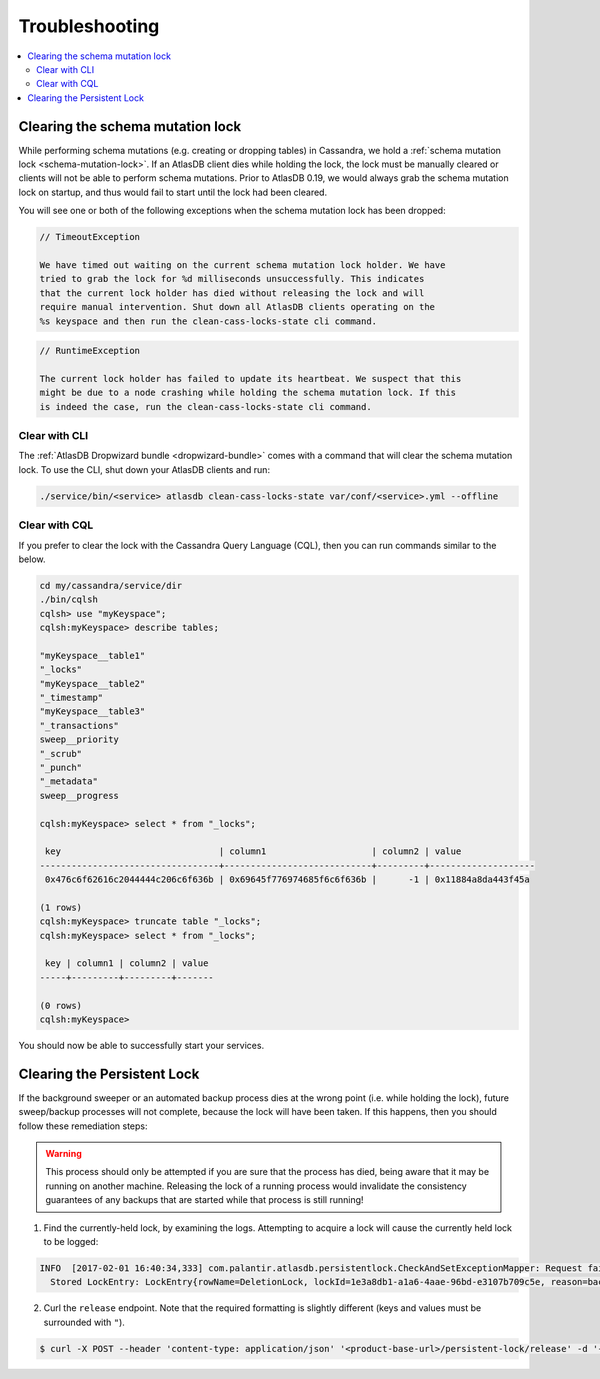 .. _troubleshooting:

===============
Troubleshooting
===============

.. contents::
   :local:

.. _clearing-schema-mutation-lock:

Clearing the schema mutation lock
=================================

While performing schema mutations (e.g. creating or dropping tables) in Cassandra, we hold a :ref:`schema mutation lock <schema-mutation-lock>`.
If an AtlasDB client dies while holding the lock, the lock must be manually cleared or clients will not be able to perform schema mutations.
Prior to AtlasDB 0.19, we would always grab the schema mutation lock on startup, and thus would fail to start until the lock had been cleared.

You will see one or both of the following exceptions when the schema mutation lock has been dropped:

.. code-block:: none

   // TimeoutException

   We have timed out waiting on the current schema mutation lock holder. We have
   tried to grab the lock for %d milliseconds unsuccessfully. This indicates
   that the current lock holder has died without releasing the lock and will
   require manual intervention. Shut down all AtlasDB clients operating on the
   %s keyspace and then run the clean-cass-locks-state cli command.

.. code-block:: none

   // RuntimeException

   The current lock holder has failed to update its heartbeat. We suspect that this
   might be due to a node crashing while holding the schema mutation lock. If this
   is indeed the case, run the clean-cass-locks-state cli command.

Clear with CLI
--------------

The :ref:`AtlasDB Dropwizard bundle <dropwizard-bundle>` comes with a command that will clear the schema mutation lock.
To use the CLI, shut down your AtlasDB clients and run:

.. code-block:: bash

   ./service/bin/<service> atlasdb clean-cass-locks-state var/conf/<service>.yml --offline

Clear with CQL
--------------

If you prefer to clear the lock with the Cassandra Query Language (CQL), then you can run commands similar to the below.

.. code-block:: none

   cd my/cassandra/service/dir
   ./bin/cqlsh
   cqlsh> use "myKeyspace";
   cqlsh:myKeyspace> describe tables;

   "myKeyspace__table1"
   "_locks"
   "myKeyspace__table2"
   "_timestamp"
   "myKeyspace__table3"
   "_transactions"
   sweep__priority
   "_scrub"
   "_punch"
   "_metadata"
   sweep__progress

   cqlsh:myKeyspace> select * from "_locks";

    key                              | column1                    | column2 | value
   ----------------------------------+----------------------------+---------+--------------------
    0x476c6f62616c2044444c206c6f636b | 0x69645f776974685f6c6f636b |      -1 | 0x11884a8da443f45a

   (1 rows)
   cqlsh:myKeyspace> truncate table "_locks";
   cqlsh:myKeyspace> select * from "_locks";

    key | column1 | column2 | value
   -----+---------+---------+-------

   (0 rows)
   cqlsh:myKeyspace>

You should now be able to successfully start your services.

.. _clearing-persistent-lock:

Clearing the Persistent Lock
============================

If the background sweeper or an automated backup process dies at the wrong point (i.e. while holding the lock), future sweep/backup processes will not complete, because the lock will have been taken.
If this happens, then you should follow these remediation steps:

.. warning::

   This process should only be attempted if you are sure that the process has died, being aware that it may be running on another machine.
   Releasing the lock of a running process would invalidate the consistency guarantees of any backups that are started while that process is still running!

1. Find the currently-held lock, by examining the logs. Attempting to acquire a lock will cause the currently held lock to be logged:

.. code-block:: bash

  INFO  [2017-02-01 16:40:34,333] com.palantir.atlasdb.persistentlock.CheckAndSetExceptionMapper: Request failed.
    Stored LockEntry: LockEntry{rowName=DeletionLock, lockId=1e3a8db1-a1a6-4aae-96bd-e3107b709c5e, reason=backup}


2. Curl the ``release`` endpoint. Note that the required formatting is slightly different (keys and values must be surrounded with ``"``).

.. code-block:: bash

   $ curl -X POST --header 'content-type: application/json' '<product-base-url>/persistent-lock/release' -d '{"rowName":"DeletionLock","lockId":"1e3a8db1-a1a6-4aae-96bd-e3107b709c5e","reason":"backup"}'
